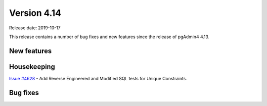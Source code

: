 ************
Version 4.14
************

Release date: 2019-10-17

This release contains a number of bug fixes and new features since the release of pgAdmin4 4.13.

New features
************

Housekeeping
************

| `Issue #4628 <https://redmine.postgresql.org/issues/4628>`_ -  Add Reverse Engineered and Modified SQL tests for Unique Constraints.

Bug fixes
*********
